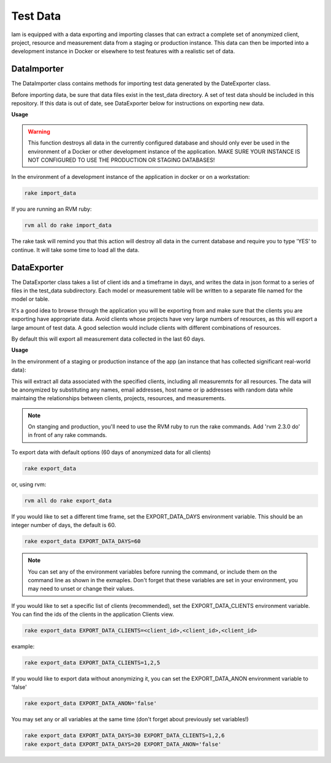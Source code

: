 .. _test_data:

Test Data
=========

Iam is equipped with a data exporting and importing classes that can extract
a complete set of anonymized client, project, resource and measurement data
from a staging or production instance. This data can then be imported into a
development instance in Docker or elsewhere to test features with a realistic
set of data.

DataImporter
------------

The DataImporter class contains methods for importing test data generated by
the DateExporter class.

Before importing data, be sure that data files exist in the test_data directory.
A set of test data should be included in this repository. If this data is
out of date, see DataExporter below for instructions on exporting new data.

**Usage**

.. warning::

  This function destroys all data in the currently configured database and
  should only ever be used in the environment of a Docker or other
  development instance of the application. MAKE SURE YOUR INSTANCE IS NOT
  CONFIGURED TO USE THE PRODUCTION OR STAGING DATABASES!

In the environment of a development instance of the application in docker or on
a workstation:

.. code-block:: bash

  rake import_data

If you are running an RVM ruby:

.. code-block:: bash

  rvm all do rake import_data

The rake task will remind you that this action will destroy all data in the
current database and require you to type 'YES' to continue. It will take some
time to load all the data.


DataExporter
------------

The DataExporter class takes a list of client ids and a timeframe in days, and
writes the data in json format to a series of files in the test_data
subdirectory. Each model or measurement table will be written to a separate
file named for the model or table.

It's a good idea to browse through the application you will be exporting from
and make sure that the clients you are exporting have appropriate data. Avoid
clients whose projects have very large numbers of resources, as this will export
a large amount of test data. A good selection would include clients with
different combinations of resources.

By default this will export all measurement data collected in the last 60 days.

**Usage**

In the environment of a staging or production instance of the app (an instance
that has collected significant real-world data):

This will extract all data associated with the specified clients, including all
measuremnts for all resources. The data will be anonymized by substituting any
names, email addresses, host name or ip addresses with random data while
maintaing the relationships between clients, projects, resources, and
measurements.

.. note::

  On stanging and production, you'll need to use the RVM ruby to run the rake
  commands. Add 'rvm 2.3.0 do' in front of any rake commands.

To export data with default options (60 days of anonymized data for all clients)

.. code-block:: bash

  rake export_data

or, using rvm:

.. code-block:: bash

  rvm all do rake export_data

If you would like to set a different time frame, set the EXPORT_DATA_DAYS
environment variable. This should be an integer number of days, the default is
60.

.. code-block:: bash

  rake export_data EXPORT_DATA_DAYS=60

.. note::

  You can set any of the environment variables before running the command, or
  include them on the command line as shown in the exmaples. Don't forget that
  these variables are set in your environment, you may need to unset or change
  their values.

If you would like to set a specific list of clients (recommended),
set the EXPORT_DATA_CLIENTS environment variable. You can find the ids of the
clients in the application Clients view.

.. code-block:: bash

  rake export_data EXPORT_DATA_CLIENTS=<client_id>,<client_id>,<client_id>

example:

.. code-block:: bash

  rake export_data EXPORT_DATA_CLIENTS=1,2,5

If you would like to export data without anonymizing it, you can set the
EXPORT_DATA_ANON environment variable to 'false'

.. code-block:: bash

  rake export_data EXPORT_DATA_ANON='false'

You may set any or all variables at the same time (don't forget about previously
set variables!)

.. code-block:: bash

  rake export_data EXPORT_DATA_DAYS=30 EXPORT_DATA_CLIENTS=1,2,6
  rake export_data EXPORT_DATA_DAYS=20 EXPORT_DATA_ANON='false'
